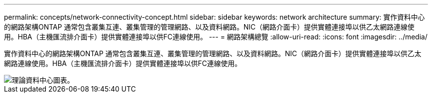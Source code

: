 ---
permalink: concepts/network-connectivity-concept.html 
sidebar: sidebar 
keywords: network architecture 
summary: 實作資料中心的網路架構ONTAP 通常包含叢集互連、叢集管理的管理網路、以及資料網路。NIC（網路介面卡）提供實體連接埠以供乙太網路連線使用。HBA（主機匯流排介面卡）提供實體連接埠以供FC連線使用。 
---
= 網路架構總覽
:allow-uri-read: 
:icons: font
:imagesdir: ../media/


[role="lead"]
實作資料中心的網路架構ONTAP 通常包含叢集互連、叢集管理的管理網路、以及資料網路。NIC（網路介面卡）提供實體連接埠以供乙太網路連線使用。HBA（主機匯流排介面卡）提供實體連接埠以供FC連線使用。

image::../media/network-arch.gif[理論資料中心圖表。]
